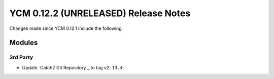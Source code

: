 YCM 0.12.2 (UNRELEASED) Release Notes
*************************************

.. only:: html

  .. contents::

Changes made since YCM 0.12.1 include the following.


Modules
=======

3rd Party
---------

* Update `Catch2 Git Repository`_ to tag ``v2.13.4``.
